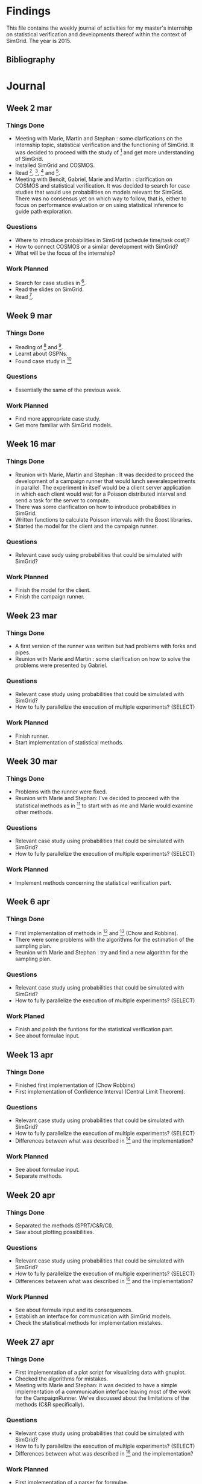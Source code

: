 * Findings
This file contains the weekly journal of activities for my master's
internship on statistical verification and developments thereof within
the context of SimGrid. The year is 2015. 
** Bibliography
[1] C. Rosa, Performance & Correctness Assessment of Distributed Systems, Thesis. 
[2] A. Legay, B. Delahaye, S. Bensalem, Statistical Model Checking : An Overview.
[3] P. Ballarine, M. Duflot et al., HASL : an Expressive Language for Statistical Verification of Stochastic Models.
[4] S. Merz, M. Quinson, C. Rosa, SimGrid MC : Verification Support for a Multi-API Simulation Platform. 
[5] M. Ajmone Marsan, G. Balbo et al., Modelling With Generalised Stochastic Petri Nets.
[6] B. Barbot, Accélération pour le Model Checking Statistique, Thesis.
[7] B. Javadi, D. Kondon et al., Mining for Statistical Models of Availability in Large-Scale Dsitributed Systems: An Empirical Study of SETI@home.
[8] H. Younes, R. Simmons, Statistical Probabilistic Model Checking with a Focus on Time-Bounded Properties.
[9] V. Nimal, Statistical Approaches for Probabilistic Model Checking, Thesis.
[10] K. Johnsin, S. Reed, R. Calinescu, Specification and Quantitative Analysis of Probabilistic Cloud Deployment Patterns.
[11] S. Kikuchi, Y. Matsumoto, Performance Modeling of Concurrent Live Migration Operations in Cloud Computing Systems using PRISM Probabilistic Model Checker.
* Journal
** Week 2 mar
*** Things Done
- Meeting with Marie, Martin and Stephan : some clarfications on the
  internship topic, statistical verification and the functioning of
  SimGrid. It was decided to proceed with the study of [1] and get
  more understanding of SimGrid. 
- Installed SimGrid and COSMOS.
- Read [1], [2], [3] and [4].
- Meeting with Benoît, Gabriel, Marie and Martin : clarification on
  COSMOS and statistical verification. It was decided to search for
  case studies that would use probabilities on models relevant for
  SimGrid. There was no consensus yet on which way to follow, that is,
  either to focus on performance evaluation or on using statistical
  inference to guide path exploration. 
*** Questions
- Where to introduce probabilities in SimGrid (schedule time/task cost)?
- How to connect COSMOS or a similar development with SimGrid?
- What will be the focus of the internship?
*** Work Planned
- Search for case studies in [5].
- Read the slides on SimGrid.
- Read [6].
** Week 9 mar
*** Things Done
- Reading of [6] and [5].
- Learnt about GSPNs. 
- Found case study in [7]
*** Questions
- Essentially the same of the previous week. 
*** Work Planned
- Find more appropriate case study.
- Get more familiar with SimGrid models. 
** Week 16 mar
*** Things Done
- Reunion with Marie, Martin and Stephan : It was decided to proceed
  the development of a campaign runner that would lunch
  severalexperiments in parallel. The experiment in itself would be a
  client server application in which each client would wait for a
  Poisson distributed interval and send a task for the server to
  compute.
- There was some clarification on how to introduce probabilities in
  SimGrid.
- Written functions to calculate Poisson intervals with the Boost
  libraries. 
- Started the model for the client and the campaign runner.
*** Questions
- Relevant case sudy using probabilities that could be simulated with SimGrid?
*** Work Planned
- Finish the model for the client.
- Finish the campaign runner.  
** Week 23 mar
*** Things Done
- A first version of the runner was written but had problems with
  forks and pipes. 
- Reunion with Marie and Martin : some clarification on how to solve
  the problems were presented by Gabriel.
*** Questions
- Relevant case study using probabilities that could be simulated with SimGrid?
- How to fully parallelize the execution of multiple experiments? (SELECT) 
*** Work Planned
- Finish runner.
- Start implementation of statistical methods. 
** Week 30 mar
*** Things Done
- Problems with the runner were fixed. 
- Reunion with Marie and Stephan: I've decided to proceed with the
  statistical methods as in [8] to start with as me and Marie would
  examine other methods.
*** Questions
- Relevant case study using probabilities that could be simulated with SimGrid?
- How to fully parallelize the execution of multiple experiments? (SELECT) 
*** Work Planned
- Implement methods concerning the statistical verification part.
** Week 6 apr
*** Things Done
- First implementation of methods in [8] and [9] (Chow and Robbins).
- There were some problems with the algorithms for the estimation of
  the sampling plan.
- Reunion with Marie and Stephan : try and find a new algorithm for
  the sampling plan. 
*** Questions
- Relevant case study using probabilities that could be simulated with SimGrid?
- How to fully parallelize the execution of multiple experiments?
  (SELECT) 
*** Work Planed
- Finish and polish the funtions for the statistical verification
  part. 
- See about formulae input.
** Week 13 apr
*** Things Done
- Finished first implementation of (Chow Robbins)
- First implementation of Confidence Interval (Central Limit Theorem).
*** Questions
- Relevant case study using probabilities that could be simulated with SimGrid?
- How to fully parallelize the execution of multiple experiments?
  (SELECT) 
- Differences between what was described in [8] and the implementation?
*** Work Planned
- See about formulae input.
- Separate methods.
** Week 20 apr
*** Things Done
- Separated the methods (SPRT/C&R/CI). 
- Saw about plotting possibilities. 
*** Questions
- Relevant case study using probabilities that could be simulated with SimGrid?
- How to fully parallelize the execution of multiple experiments?
  (SELECT) 
- Differences between what was described in [8] and the implementation?
*** Work Planned
- See about formula input and its consequences.
- Establish an interface for communication with SimGrid models.
- Check the statistical methods for implementation mistakes. 
** Week 27 apr
*** Things Done
- First implementation of a plot script for visualizing data with
  gnuplot. 
- Checked the algorithms for mistakes. 
- Meeting with Marie and Stephan: it was decided to have a simple
  implementation of a communication interface leaving most of the work
  for the CampaignRunner. We've discussed about the limitations of the
  methods (C&R specifically). 
*** Questions
- Relevant case study using probabilities that could be simulated with SimGrid?
- How to fully parallelize the execution of multiple experiments?
  (SELECT) 
- Differences between what was described in [8] and the implementation?
*** Work Planned
- First implementation of a parser for formulae.
- Start writing about the statistical background theory.
- Find at least one case study. 
** Week 4 may
*** Things Done
- Found some case studies implemented in a probabilistic context that
  could be of interest such as in [10], [11].
- Unscheduled meeting with Marie, Gabriel: it was suggested to try and
  use open standards such as YAML or JSON to send multiple values from
  models to the model checker. 
- Wrote some of the background theory about hypothesis testing and C&R.
*** Work Planned
- Investigate "protocol/interface" (JSON,YAML) for communication.
- Carry on with the case studies and try to polish the code. 
*** Questions
- Relevant case study using probabilities that could be simulated with SimGrid?
** Week 11 may
*** Things Done
- Many attempts with open-source libraries for parsers of JSON and
  YAML that turned out to be unsuccessful. 
- Meeting with Marie, Martin, Stephan: it was decided to go for a
  simple implementation for the communication between models and the
  model checker, i.e. comma separated values. It was also decided to
  investigate the already available model of chord implemented in Java
  whilst trying to come up with a version of the probabilistic ones. 
*** Work Planned
- Change the code to support sending/testing multiple values.
- Set up a repository for the code.
*** Questions
- Still the case study. 
** Week 18 may
*** Things Done
- First version for the multi-value interface/tests for all methods. 
- Short meeting with Marie, Stephan: focus on the case study (chord).
- Organized the code a bit.  
*** Work Planned
- Improve the code: reduce duplication, organize the input, comment. 
*** Questions
- Still the case study.
**** TODO 
* Letter to the Next Guy
  
